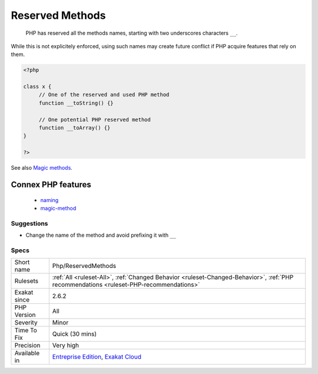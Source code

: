 .. _php-reservedmethods:

.. _reserved-methods:

Reserved Methods
++++++++++++++++

  PHP has reserved all the methods names, starting with two underscores characters ``__``. 

While this is not explicitely enforced, using such names may create future conflict if PHP acquire features that rely on them.

.. code-block:: php
   
   <?php
   
   class x {
   	// One of the reserved and used PHP method
   	function __toString() {} 
   
   	// One potential PHP reserved method
   	function __toArray() {} 
   }
   
   ?>

See also `Magic methods <https://www.php.net/manual/en/language.oop5.magic.php>`_.

Connex PHP features
-------------------

  + `naming <https://php-dictionary.readthedocs.io/en/latest/dictionary/naming.ini.html>`_
  + `magic-method <https://php-dictionary.readthedocs.io/en/latest/dictionary/magic-method.ini.html>`_


Suggestions
___________

* Change the name of the method and avoid prefixing it with ``__``




Specs
_____

+--------------+----------------------------------------------------------------------------------------------------------------------------------------+
| Short name   | Php/ReservedMethods                                                                                                                    |
+--------------+----------------------------------------------------------------------------------------------------------------------------------------+
| Rulesets     | :ref:`All <ruleset-All>`, :ref:`Changed Behavior <ruleset-Changed-Behavior>`, :ref:`PHP recommendations <ruleset-PHP-recommendations>` |
+--------------+----------------------------------------------------------------------------------------------------------------------------------------+
| Exakat since | 2.6.2                                                                                                                                  |
+--------------+----------------------------------------------------------------------------------------------------------------------------------------+
| PHP Version  | All                                                                                                                                    |
+--------------+----------------------------------------------------------------------------------------------------------------------------------------+
| Severity     | Minor                                                                                                                                  |
+--------------+----------------------------------------------------------------------------------------------------------------------------------------+
| Time To Fix  | Quick (30 mins)                                                                                                                        |
+--------------+----------------------------------------------------------------------------------------------------------------------------------------+
| Precision    | Very high                                                                                                                              |
+--------------+----------------------------------------------------------------------------------------------------------------------------------------+
| Available in | `Entreprise Edition <https://www.exakat.io/entreprise-edition>`_, `Exakat Cloud <https://www.exakat.io/exakat-cloud/>`_                |
+--------------+----------------------------------------------------------------------------------------------------------------------------------------+


